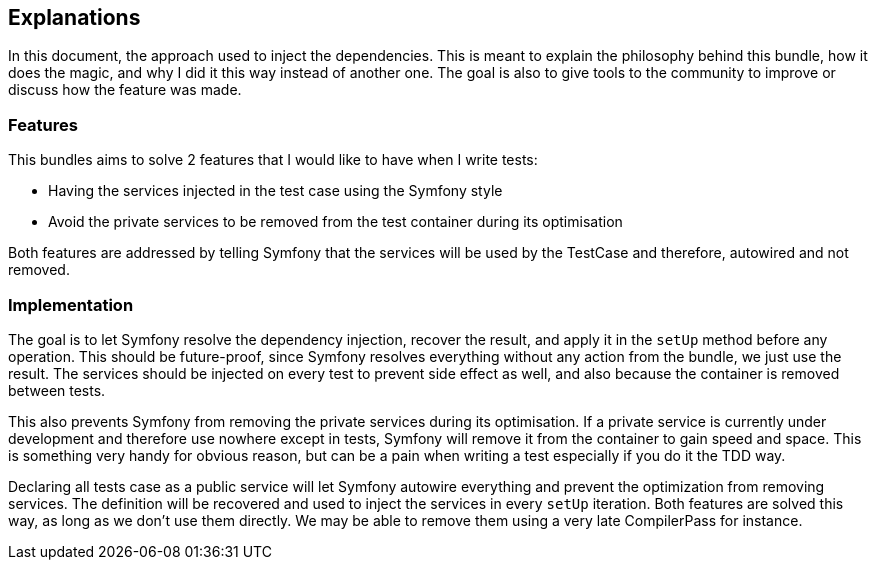 == Explanations

In this document, the approach used to inject the dependencies. This is meant to explain the philosophy behind this bundle, how it does the magic, and why I did it this way instead of another one. The goal is also to give tools to the community to improve or discuss how the feature was made.

=== Features

This bundles aims to solve 2 features that I would like to have when I write tests:

* Having the services injected in the test case using the Symfony style
* Avoid the private services to be removed from the test container during its optimisation

Both features are addressed by telling Symfony that the services will be used by the TestCase and therefore, autowired and not removed.

=== Implementation

The goal is to let Symfony resolve the dependency injection, recover the result, and apply it in the `setUp` method before any operation. This should be future-proof, since Symfony resolves everything without any action from the bundle, we just use the result. The services should be injected on every test to prevent side effect as well, and also because the container is removed between tests.

This also prevents Symfony from removing the private services during its optimisation. If a private service is currently under development and therefore use nowhere except in tests, Symfony will remove it from the container to gain speed and space. This is something very handy for obvious reason, but can be a pain when writing a test especially if you do it the TDD way.

Declaring all tests case as a public service will let Symfony autowire everything and prevent the optimization from removing services. The definition will be recovered and used to inject the services in every `setUp` iteration. Both features are solved this way, as long as we don't use them directly. We may be able to remove them using a very late CompilerPass for instance.